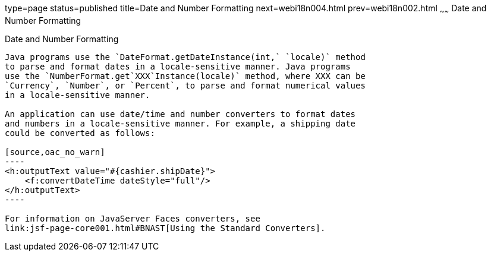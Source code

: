 type=page
status=published
title=Date and Number Formatting
next=webi18n004.html
prev=webi18n002.html
~~~~~~
Date and Number Formatting
==========================

[[BNAYA]][[date-and-number-formatting]]

Date and Number Formatting
--------------------------

Java programs use the `DateFormat.getDateInstance(int,` `locale)` method
to parse and format dates in a locale-sensitive manner. Java programs
use the `NumberFormat.get`XXX`Instance(locale)` method, where XXX can be
`Currency`, `Number`, or `Percent`, to parse and format numerical values
in a locale-sensitive manner.

An application can use date/time and number converters to format dates
and numbers in a locale-sensitive manner. For example, a shipping date
could be converted as follows:

[source,oac_no_warn]
----
<h:outputText value="#{cashier.shipDate}">
    <f:convertDateTime dateStyle="full"/>
</h:outputText>
----

For information on JavaServer Faces converters, see
link:jsf-page-core001.html#BNAST[Using the Standard Converters].


